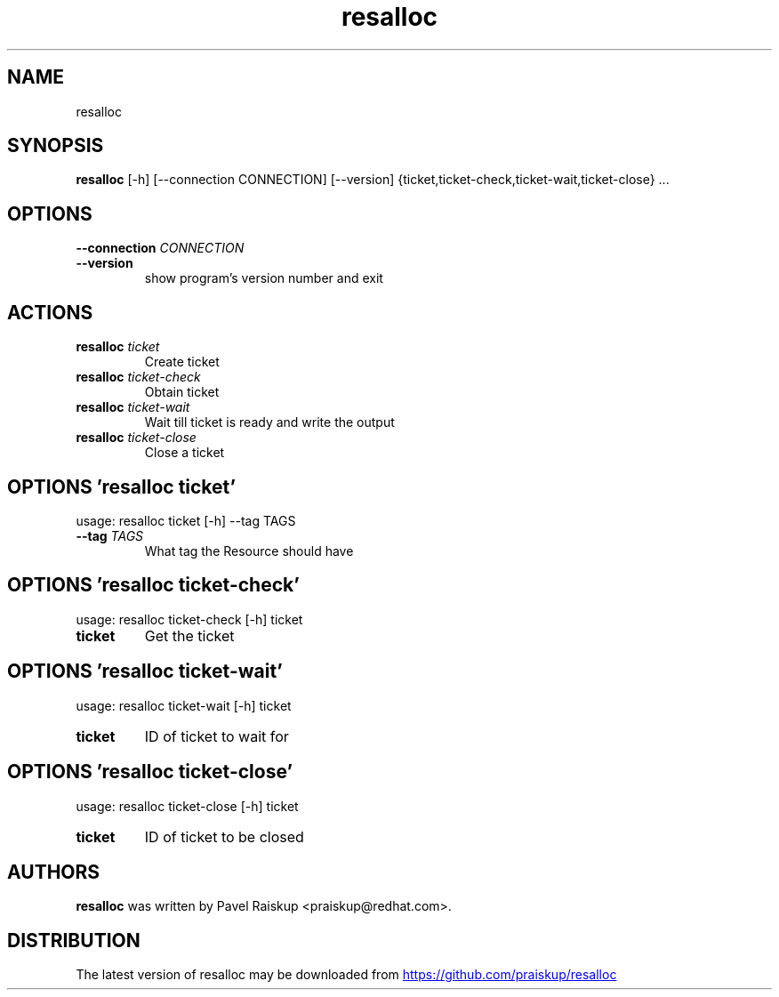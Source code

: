 .TH resalloc "1" Manual
.SH NAME
resalloc
.SH SYNOPSIS
.B resalloc
[-h] [--connection CONNECTION] [--version] {ticket,ticket-check,ticket-wait,ticket-close} ...
.SH OPTIONS
.TP
\fB\-\-connection\fR \fI\,CONNECTION\/\fR
.TP
\fB\-\-version\fR
show program's version number and exit

.SH
ACTIONS
.TP
\fBresalloc\fR \fI\,ticket\/\fR
Create ticket
.TP
\fBresalloc\fR \fI\,ticket-check\/\fR
Obtain ticket
.TP
\fBresalloc\fR \fI\,ticket-wait\/\fR
Wait till ticket is ready and write the output
.TP
\fBresalloc\fR \fI\,ticket-close\/\fR
Close a ticket
.SH OPTIONS 'resalloc ticket'
usage: resalloc ticket [-h] --tag TAGS


.TP
\fB\-\-tag\fR \fI\,TAGS\/\fR
What tag the Resource should have

.SH OPTIONS 'resalloc ticket-check'
usage: resalloc ticket-check [-h] ticket

.TP
\fBticket\fR
Get the ticket


.SH OPTIONS 'resalloc ticket-wait'
usage: resalloc ticket-wait [-h] ticket

.TP
\fBticket\fR
ID of ticket to wait for


.SH OPTIONS 'resalloc ticket-close'
usage: resalloc ticket-close [-h] ticket

.TP
\fBticket\fR
ID of ticket to be closed

.SH AUTHORS
.B resalloc
was written by Pavel Raiskup <praiskup@redhat.com>.
.SH DISTRIBUTION
The latest version of resalloc may be downloaded from
.UR https://github.com/praiskup/resalloc
.UE
